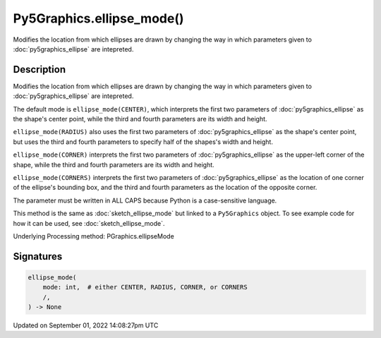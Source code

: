 Py5Graphics.ellipse_mode()
==========================

Modifies the location from which ellipses are drawn by changing the way in which parameters given to :doc:`py5graphics_ellipse` are intepreted.

Description
-----------

Modifies the location from which ellipses are drawn by changing the way in which parameters given to :doc:`py5graphics_ellipse` are intepreted.

The default mode is ``ellipse_mode(CENTER)``, which interprets the first two parameters of :doc:`py5graphics_ellipse` as the shape's center point, while the third and fourth parameters are its width and height.

``ellipse_mode(RADIUS)`` also uses the first two parameters of :doc:`py5graphics_ellipse` as the shape's center point, but uses the third and fourth parameters to specify half of the shapes's width and height.

``ellipse_mode(CORNER)`` interprets the first two parameters of :doc:`py5graphics_ellipse` as the upper-left corner of the shape, while the third and fourth parameters are its width and height.

``ellipse_mode(CORNERS)`` interprets the first two parameters of :doc:`py5graphics_ellipse` as the location of one corner of the ellipse's bounding box, and the third and fourth parameters as the location of the opposite corner.

The parameter must be written in ALL CAPS because Python is a case-sensitive language.

This method is the same as :doc:`sketch_ellipse_mode` but linked to a ``Py5Graphics`` object. To see example code for how it can be used, see :doc:`sketch_ellipse_mode`.

Underlying Processing method: PGraphics.ellipseMode

Signatures
----------

.. code:: python

    ellipse_mode(
        mode: int,  # either CENTER, RADIUS, CORNER, or CORNERS
        /,
    ) -> None

Updated on September 01, 2022 14:08:27pm UTC

